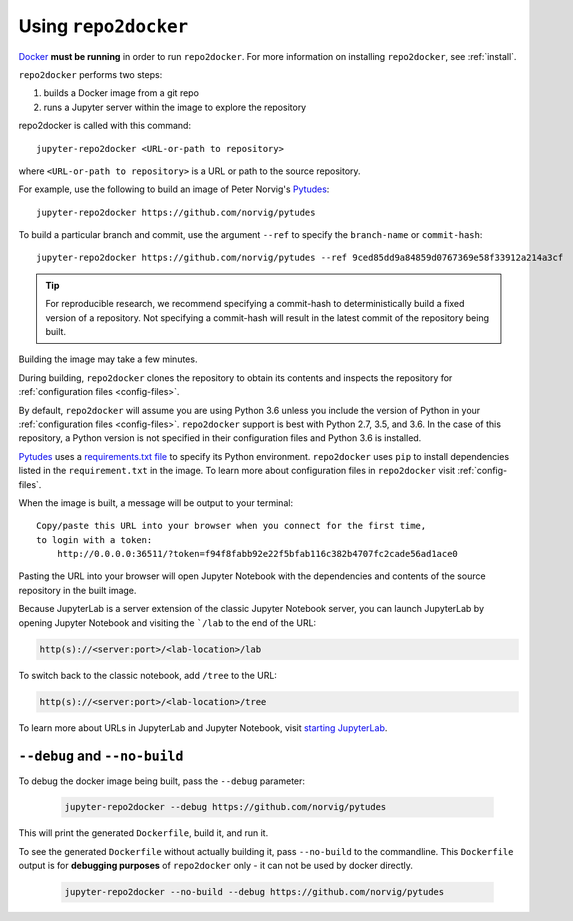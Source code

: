 .. _usage:

Using ``repo2docker``
=====================

`Docker <https://docs.docker.com/>`_ **must be running** in
order to run ``repo2docker``. For more information on installing
``repo2docker``, see :ref:`install`.

``repo2docker`` performs two steps:

1. builds a Docker image from a git repo
2. runs a Jupyter server within the image to explore the repository

.. To ensure you can run the software in your repository, you must

repo2docker is called with this command::

  jupyter-repo2docker <URL-or-path to repository>

where ``<URL-or-path to repository>`` is a URL or path to the source repository.

For example, use the following to build an image of Peter Norvig's
Pytudes_::

  jupyter-repo2docker https://github.com/norvig/pytudes

To build a particular branch and commit, use the argument ``--ref`` to
specify the ``branch-name`` or ``commit-hash``::

  jupyter-repo2docker https://github.com/norvig/pytudes --ref 9ced85dd9a84859d0767369e58f33912a214a3cf

.. tip::
   For reproducible research, we recommend specifying a commit-hash to
   deterministically build a fixed version of a repository. Not specifying a
   commit-hash will result in the latest commit of the repository being built.

Building the image may take a few minutes.

During building, ``repo2docker``
clones the repository to obtain its contents and inspects the repository for
:ref:`configuration files <config-files>`.

By default, ``repo2docker`` will assume you are using
Python 3.6 unless you include the version of Python in your
:ref:`configuration files <config-files>`.  ``repo2docker`` support is best with
Python 2.7, 3.5, and 3.6.  In the case of this repository, a Python version is not
specified in their configuration files and Python 3.6 is installed.

Pytudes_
uses a `requirements.txt file <https://github.com/norvig/pytudes/blob/master/requirements.txt>`_
to specify its Python environment. ``repo2docker`` uses ``pip`` to install
dependencies listed in the ``requirement.txt`` in the image. To learn more about
configuration files in ``repo2docker`` visit :ref:`config-files`.

.. _Pytudes: https://github.com/norvig/pytudes

When the image is built, a message will be output to your terminal::

  Copy/paste this URL into your browser when you connect for the first time,
  to login with a token:
      http://0.0.0.0:36511/?token=f94f8fabb92e22f5bfab116c382b4707fc2cade56ad1ace0

Pasting the URL into your browser will open Jupyter Notebook with the
dependencies and contents of the source repository in the built image.

Because JupyterLab is a server extension of the classic Jupyter Notebook server,
you can launch JupyterLab by opening Jupyter Notebook and visiting the
```/lab`` to the end of the URL:

.. code-block:: none

   http(s)://<server:port>/<lab-location>/lab

To switch back to the classic notebook, add ``/tree`` to the URL:

.. code-block:: none

   http(s)://<server:port>/<lab-location>/tree

To learn more about URLs in JupyterLab and Jupyter Notebook, visit
`starting JupyterLab <http://jupyterlab.readthedocs.io/en/latest/getting_started/starting.html>`_.

``--debug`` and ``--no-build``
------------------------------

To debug the docker image being built, pass the ``--debug`` parameter:

  .. code-block:: bash

     jupyter-repo2docker --debug https://github.com/norvig/pytudes

This will print the generated ``Dockerfile``, build it, and run it.

To see the generated ``Dockerfile`` without actually building it,
pass ``--no-build`` to the commandline. This ``Dockerfile`` output
is for **debugging purposes** of ``repo2docker`` only - it can not
be used by docker directly.

  .. code-block:: bash

     jupyter-repo2docker --no-build --debug https://github.com/norvig/pytudes
